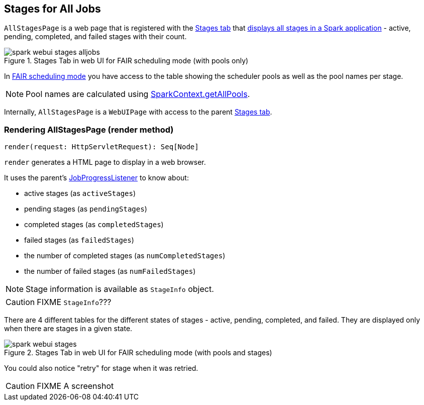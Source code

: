 == [[AllStagesPage]] Stages for All Jobs

`AllStagesPage` is a web page that is registered with the link:spark-webui-stages.adoc[Stages tab] that <<render, displays all stages in a Spark application>> - active, pending, completed, and failed stages with their count.

.Stages Tab in web UI for FAIR scheduling mode (with pools only)
image::images/spark-webui-stages-alljobs.png[align="center"]

[[pool-names]]
In link:spark-taskscheduler-schedulingmode.adoc#FAIR[FAIR scheduling mode] you have access to the table showing the scheduler pools as well as the pool names per stage.

NOTE: Pool names are calculated using link:spark-sparkcontext.adoc#getAllPools[SparkContext.getAllPools].

Internally, `AllStagesPage` is a `WebUIPage` with access to the parent link:spark-webui-stages.adoc[Stages tab].

=== [[render]] Rendering AllStagesPage (render method)

[source, scala]
----
render(request: HttpServletRequest): Seq[Node]
----

`render` generates a HTML page to display in a web browser.

It uses the parent's link:spark-webui-JobProgressListener.adoc[JobProgressListener] to know about:

* active stages (as `activeStages`)
* pending stages (as `pendingStages`)
* completed stages (as `completedStages`)
* failed stages (as `failedStages`)
* the number of completed stages (as `numCompletedStages`)
* the number of failed stages (as `numFailedStages`)

NOTE: Stage information is available as `StageInfo` object.

CAUTION: FIXME `StageInfo`???

There are 4 different tables for the different states of stages - active, pending, completed, and failed. They are displayed only when there are stages in a given state.

.Stages Tab in web UI for FAIR scheduling mode (with pools and stages)
image::images/spark-webui-stages.png[align="center"]

You could also notice "retry" for stage when it was retried.

CAUTION: FIXME A screenshot
